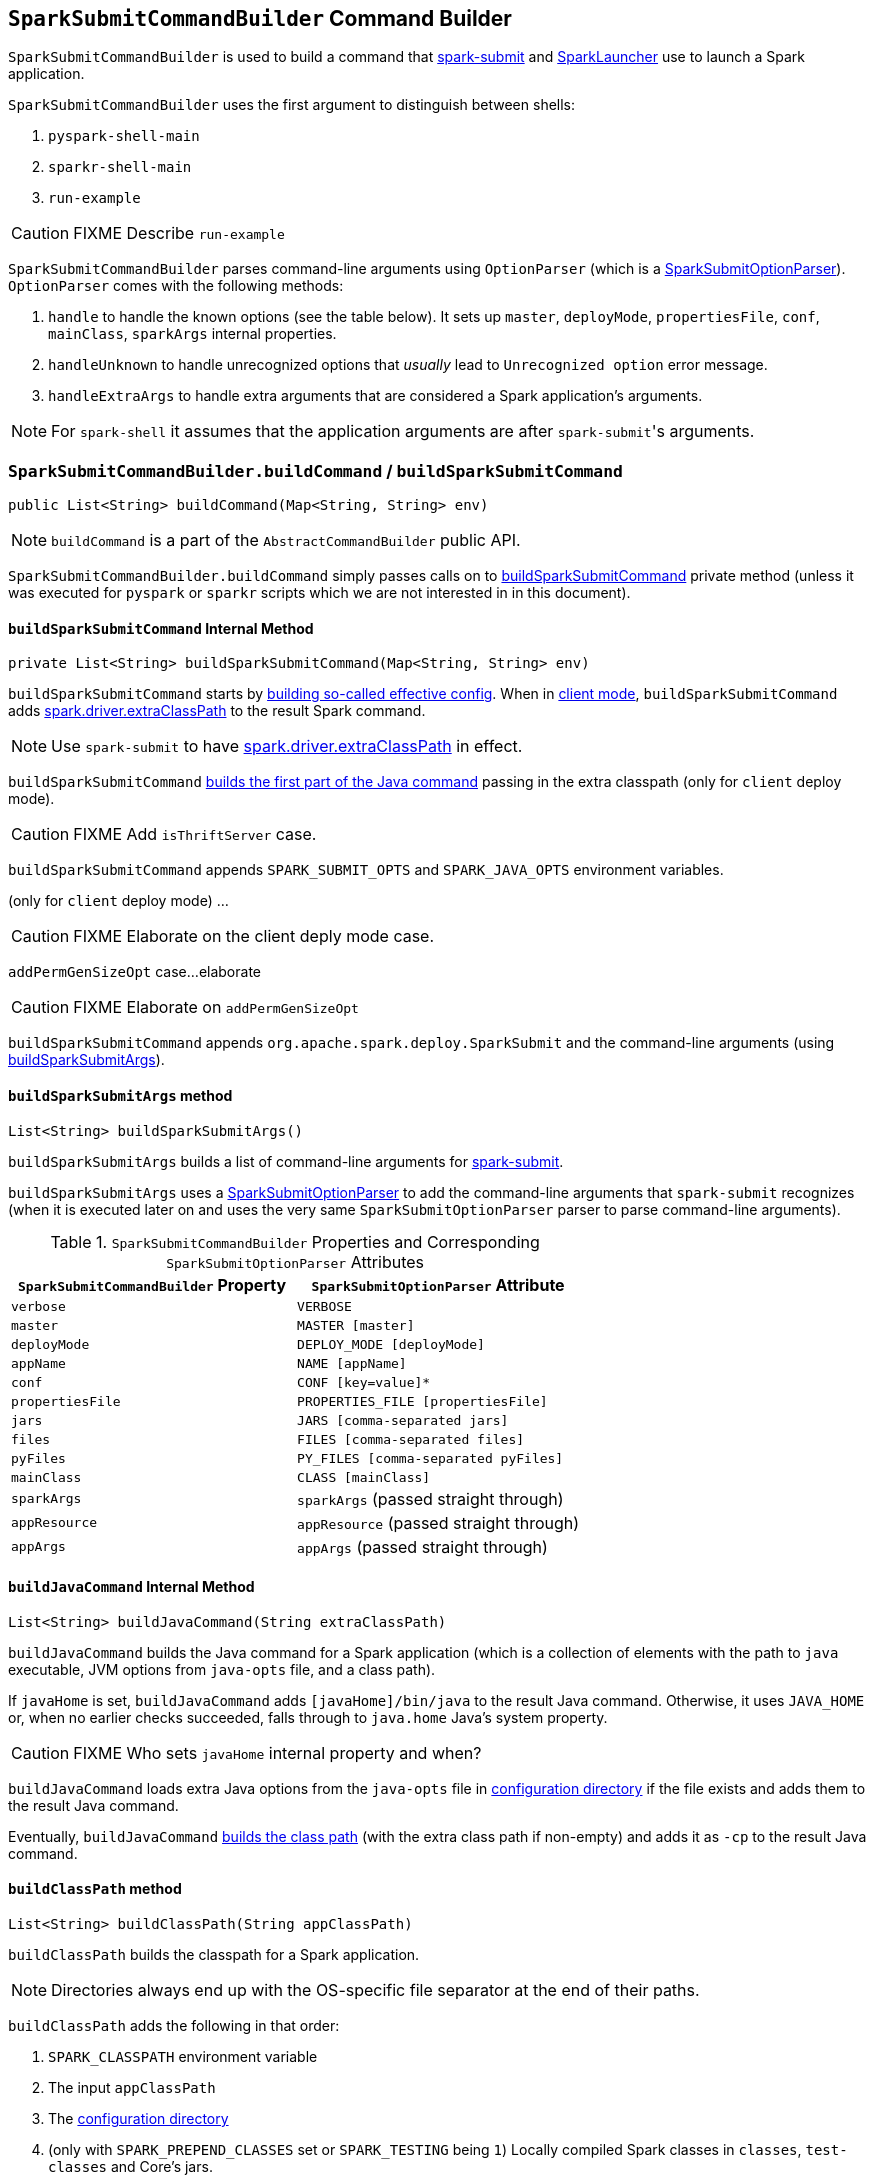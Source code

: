 == [[SparkSubmitCommandBuilder]] `SparkSubmitCommandBuilder` Command Builder

`SparkSubmitCommandBuilder` is used to build a command that link:spark-submit.adoc#main[spark-submit] and link:spark-SparkLauncher.adoc[SparkLauncher] use to launch a Spark application.

`SparkSubmitCommandBuilder` uses the first argument to distinguish between shells:

1. `pyspark-shell-main`
2. `sparkr-shell-main`
3. `run-example`

CAUTION: FIXME Describe `run-example`

`SparkSubmitCommandBuilder` parses command-line arguments using `OptionParser` (which is a link:spark-submit-SparkSubmitOptionParser.adoc[SparkSubmitOptionParser]). `OptionParser` comes with the following methods:

1. `handle` to handle the known options (see the table below). It sets up `master`, `deployMode`, `propertiesFile`, `conf`, `mainClass`, `sparkArgs` internal properties.

2. `handleUnknown` to handle unrecognized options that _usually_ lead to `Unrecognized option` error message.

3. `handleExtraArgs` to handle extra arguments that are considered a Spark application's arguments.

NOTE: For `spark-shell` it assumes that the application arguments are after ``spark-submit``'s arguments.

=== [[buildCommand]] `SparkSubmitCommandBuilder.buildCommand` / `buildSparkSubmitCommand`

[source, java]
----
public List<String> buildCommand(Map<String, String> env)
----

NOTE: `buildCommand` is a part of the `AbstractCommandBuilder` public API.

`SparkSubmitCommandBuilder.buildCommand` simply passes calls on to <<buildSparkSubmitCommand, buildSparkSubmitCommand>> private method (unless it was executed for `pyspark` or `sparkr` scripts which we are not interested in in this document).

==== [[buildSparkSubmitCommand]] `buildSparkSubmitCommand` Internal Method

[source, java]
----
private List<String> buildSparkSubmitCommand(Map<String, String> env)
----

`buildSparkSubmitCommand` starts by <<getEffectiveConfig, building so-called effective config>>. When in <<isClientMode, client mode>>, `buildSparkSubmitCommand` adds link:spark-driver.adoc#spark_driver_extraClassPath[spark.driver.extraClassPath] to the result Spark command.

NOTE: Use `spark-submit` to have link:spark-driver.adoc#spark_driver_extraClassPath[spark.driver.extraClassPath] in effect.

`buildSparkSubmitCommand` <<buildJavaCommand, builds the first part of the Java command>> passing in the extra classpath (only for `client` deploy mode).

CAUTION: FIXME Add `isThriftServer` case.

`buildSparkSubmitCommand` appends `SPARK_SUBMIT_OPTS` and `SPARK_JAVA_OPTS` environment variables.

(only for `client` deploy mode) ...

CAUTION: FIXME Elaborate on the client deply mode case.

`addPermGenSizeOpt` case...elaborate

CAUTION: FIXME Elaborate on `addPermGenSizeOpt`

`buildSparkSubmitCommand` appends `org.apache.spark.deploy.SparkSubmit` and the command-line arguments (using <<buildSparkSubmitArgs, buildSparkSubmitArgs>>).

==== [[buildSparkSubmitArgs]] `buildSparkSubmitArgs` method

[source, java]
----
List<String> buildSparkSubmitArgs()
----

`buildSparkSubmitArgs` builds a list of command-line arguments for link:spark-submit.adoc[spark-submit].

`buildSparkSubmitArgs` uses a link:spark-submit-SparkSubmitOptionParser.adoc[SparkSubmitOptionParser] to add the command-line arguments that `spark-submit` recognizes (when it is executed later on and uses the very same `SparkSubmitOptionParser` parser to parse command-line arguments).

.`SparkSubmitCommandBuilder` Properties and Corresponding `SparkSubmitOptionParser` Attributes
[frame="topbot",options="header",width="100%"]
|======================
| `SparkSubmitCommandBuilder` Property | `SparkSubmitOptionParser` Attribute
| `verbose` | `VERBOSE`
| `master` | `MASTER [master]`
| `deployMode` | `DEPLOY_MODE [deployMode]`
| `appName` | `NAME [appName]`
| `conf` | `CONF [key=value]*`
| `propertiesFile` | `PROPERTIES_FILE [propertiesFile]`
| `jars` | `JARS [comma-separated jars]`
| `files` | `FILES [comma-separated files]`
| `pyFiles` | `PY_FILES [comma-separated pyFiles]`
| `mainClass` | `CLASS [mainClass]`
| `sparkArgs` | `sparkArgs` (passed straight through)
| `appResource` | `appResource` (passed straight through)
| `appArgs` | `appArgs` (passed straight through)
|======================

==== [[buildJavaCommand]] `buildJavaCommand` Internal Method

[source, java]
----
List<String> buildJavaCommand(String extraClassPath)
----

`buildJavaCommand` builds the Java command for a Spark application (which is a collection of elements with the path to `java` executable, JVM options from `java-opts` file, and a class path).

If `javaHome` is set, `buildJavaCommand` adds `[javaHome]/bin/java` to the result Java command. Otherwise, it uses `JAVA_HOME` or, when no earlier checks succeeded, falls through to `java.home` Java's system property.

CAUTION: FIXME Who sets `javaHome` internal property and when?

`buildJavaCommand` loads extra Java options from the `java-opts` file in <<configuration-directory, configuration directory>> if the file exists and adds them to the result Java command.

Eventually, `buildJavaCommand` <<buildClassPath, builds the class path>> (with the extra class path if non-empty) and adds it as `-cp` to the result Java command.

==== [[buildClassPath]] `buildClassPath` method

[source, java]
----
List<String> buildClassPath(String appClassPath)
----

`buildClassPath` builds the classpath for a Spark application.

NOTE: Directories always end up with the OS-specific file separator at the end of their paths.

`buildClassPath` adds the following in that order:

1. `SPARK_CLASSPATH` environment variable
2. The input `appClassPath`
3. The <<AbstractCommandBuilder-getConfDir, configuration directory>>
4. (only with `SPARK_PREPEND_CLASSES` set or `SPARK_TESTING` being `1`) Locally compiled Spark classes in `classes`, `test-classes` and Core's jars.
+
CAUTION: FIXME Elaborate on "locally compiled Spark classes".

5. (only with `SPARK_SQL_TESTING` being `1`) ...
+
CAUTION: FIXME Elaborate on the SQL testing case

6. `HADOOP_CONF_DIR` environment variable

7. `YARN_CONF_DIR` environment variable

8. `SPARK_DIST_CLASSPATH` environment variable

NOTE: `childEnv` is queried first before System properties. It is always empty for `AbstractCommandBuilder` (and `SparkSubmitCommandBuilder`, too).

==== [[getEffectiveConfig]] `getEffectiveConfig` Internal Method

[source, java]
----
Map<String, String> getEffectiveConfig()
----

`getEffectiveConfig` internal method builds `effectiveConfig` that is `conf` with the Spark properties file loaded (using <<loadPropertiesFile, loadPropertiesFile>> internal method) skipping keys that have already been loaded (it happened when the command-line options were parsed in <<SparkSubmitCommandBuilder, handle>> method).

NOTE: Command-line options (e.g. `--driver-class-path`) have higher precedence than their corresponding Spark settings in a Spark properties file (e.g. `spark.driver.extraClassPath`). You can therefore control the final settings by overriding Spark settings on command line using the command-line options.

==== [[loadPropertiesFile]] `loadPropertiesFile` Internal Method

[source, java]
----
private Properties loadPropertiesFile()
----

`loadPropertiesFile` is a part of `AbstractCommandBuilder` _private_ API that loads Spark settings from a properties file (when specified on the command line) or link:spark-properties.adoc#spark-defaults-conf[spark-defaults.conf] in the <<configuration-directory, configuration directory>>.

It loads the settings from the following files starting from the first and checking every location until the first properties file is found:

1. `propertiesFile` (if specified using `--properties-file` command-line option or set by `AbstractCommandBuilder.setPropertiesFile`).
2. `[SPARK_CONF_DIR]/spark-defaults.conf`
3. `[SPARK_HOME]/conf/spark-defaults.conf`

NOTE: `loadPropertiesFile` reads a properties file using `UTF-8` charset and trims white spaces around values.

==== [[AbstractCommandBuilder-getConfDir]][[configuration-directory]] Spark's Configuration Directory -- `getConfDir` Internal Method

`AbstractCommandBuilder` uses `getConfDir` to compute the current configuration directory of a Spark application.

It uses `SPARK_CONF_DIR` (from `childEnv` which is always empty anyway or as a environment variable) and falls through to `[SPARK_HOME]/conf` (with `SPARK_HOME` from <<AbstractCommandBuilder-getSparkHome, `getSparkHome` internal method>>).

==== [[AbstractCommandBuilder-getSparkHome]][[home-directory]] Spark's Home Directory -- `getSparkHome` Internal Method

`AbstractCommandBuilder` uses `getSparkHome` to compute Spark's home directory for a Spark application.

It uses `SPARK_HOME` (from `childEnv` which is always empty anyway or as a environment variable).

If `SPARK_HOME` is not set, Spark throws a `IllegalStateException`:

```
Spark home not found; set it explicitly or use the SPARK_HOME environment variable.
```

==== [[isClientMode]] `isClientMode` Internal Method

[source, java]
----
private boolean isClientMode(Map<String, String> userProps)
----

`isClientMode` checks `master` first (from the command-line options) and then `spark.master` Spark property. Same with `deployMode` and `spark.submit.deployMode`.

CAUTION: FIXME Review `master` and `deployMode`. How are they set?

`isClientMode` responds positive when no explicit master and `client` deploy mode set explicitly.

=== [[OptionParser]] OptionParser

`OptionParser` is a custom link:spark-submit-SparkSubmitOptionParser.adoc[SparkSubmitOptionParser] that `SparkSubmitCommandBuilder` uses to parse command-line arguments. It defines all the link:spark-submit-SparkSubmitOptionParser.adoc#callbacks[SparkSubmitOptionParser callbacks], i.e. <<OptionParser-handle, handle>>, <<OptionParser-handleUnknown, handleUnknown>>, and <<OptionParser-handleExtraArgs, handleExtraArgs>>, for command-line argument handling.

==== [[OptionParser-handle]] OptionParser's `handle` Callback

[source, scala]
----
boolean handle(String opt, String value)
----

`OptionParser` comes with a custom `handle` callback (from the link:spark-submit-SparkSubmitOptionParser.adoc#callbacks[SparkSubmitOptionParser callbacks]).

.`handle` Method
[frame="topbot",options="header",width="100%"]
|======================
| Command-Line Option | Property / Behaviour
| `--master` | `master`
| `--deploy-mode` | `deployMode`
| `--properties-file` | `propertiesFile`
| `--driver-memory` | Sets `spark.driver.memory` (in `conf`)
| `--driver-java-options` | Sets `spark.driver.extraJavaOptions` (in `conf`)
| `--driver-library-path` | Sets `spark.driver.extraLibraryPath` (in `conf`)
| `--driver-class-path` | Sets `spark.driver.extraClassPath` (in `conf`)
| `--conf` | Expects a `key=value` pair that it puts in `conf`
| `--class` | Sets `mainClass` (in `conf`).

It may also set `allowsMixedArguments` and `appResource` if the execution is for one of the special classes, i.e. link:spark-shell.adoc[spark-shell], `SparkSQLCLIDriver`, or link:spark-sql-thrift-server.adoc[HiveThriftServer2].
| `--kill` \| `--status` | Disables `isAppResourceReq` and adds itself with the value to `sparkArgs`.
| `--help` \| `--usage-error` | Disables `isAppResourceReq` and adds itself to `sparkArgs`.
| `--version` | Disables `isAppResourceReq` and adds itself to `sparkArgs`.
| _anything else_ | Adds an element to `sparkArgs`
|======================

==== [[OptionParser-handleUnknown]] OptionParser's `handleUnknown` Method

[source, scala]
----
boolean handleUnknown(String opt)
----

If `allowsMixedArguments` is enabled, `handleUnknown` simply adds the input `opt` to `appArgs` and allows for further link:spark-submit-SparkSubmitOptionParser.adoc#parse[parsing of the argument list].

CAUTION: FIXME Where's `allowsMixedArguments` enabled?

If `isExample` is enabled, `handleUnknown` sets `mainClass` to be `org.apache.spark.examples.[opt]` (unless the input `opt` has already the package prefix) and stops further link:spark-submit-SparkSubmitOptionParser.adoc#parse[parsing of the argument list].

CAUTION: FIXME Where's `isExample` enabled?

Otherwise, `handleUnknown` sets `appResource` and stops further link:spark-submit-SparkSubmitOptionParser.adoc#parse[parsing of the argument list].

==== [[OptionParser-handleExtraArgs]] OptionParser's `handleExtraArgs` Method

[source, scala]
----
void handleExtraArgs(List<String> extra)
----

`handleExtraArgs` adds all the `extra` arguments to `appArgs`.
